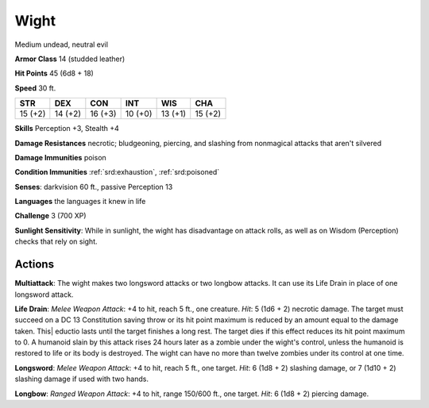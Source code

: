 
.. _srd:wight:

Wight
-----

Medium undead, neutral evil

**Armor Class** 14 (studded leather)

**Hit Points** 45 (6d8 + 18)

**Speed** 30 ft.

+----------+-----------+-----------+-----------+-----------+-----------+
| STR      | DEX       | CON       | INT       | WIS       | CHA       |
+==========+===========+===========+===========+===========+===========+
| 15 (+2)  | 14 (+2)   | 16 (+3)   | 10 (+0)   | 13 (+1)   | 15 (+2)   |
+----------+-----------+-----------+-----------+-----------+-----------+

**Skills** Perception +3, Stealth +4

**Damage Resistances** necrotic; bludgeoning, piercing, and slashing
from nonmagical attacks that aren't silvered

**Damage Immunities** poison

**Condition Immunities** :ref:`srd:exhaustion`, :ref:`srd:poisoned`

**Senses**: darkvision 60 ft., passive Perception 13

**Languages** the languages it knew in life

**Challenge** 3 (700 XP)

**Sunlight Sensitivity**: While in sunlight, the wight has disadvantage
on attack rolls, as well as on Wisdom (Perception) checks that rely on
sight.

Actions
~~~~~~~~~~~~~~~~~~~~~~~~~~~~~~~~~

**Multiattack**: The wight makes two longsword attacks or two longbow
attacks. It can use its Life Drain in place of one longsword attack.

**Life Drain**: *Melee Weapon Attack*: +4 to hit, reach 5 ft., one
creature. *Hit*: 5 (1d6 + 2) necrotic damage. The target must succeed on
a DC 13 Constitution saving throw or its hit point maximum is reduced by
an amount equal to the damage taken. This\| eductio lasts until the
target finishes a long rest. The target dies if this effect reduces its
hit point maximum to 0. A humanoid slain by this attack rises 24 hours
later as a zombie under the wight's control, unless the humanoid is
restored to life or its body is destroyed. The wight can have no more
than twelve zombies under its control at one time.

**Longsword**: *Melee
Weapon Attack*: +4 to hit, reach 5 ft., one target. *Hit*: 6 (1d8 + 2)
slashing damage, or 7 (1d10 + 2) slashing damage if used with two hands.

**Longbow**: *Ranged Weapon Attack*: +4 to hit, range 150/600 ft., one
target. *Hit*: 6 (1d8 + 2) piercing damage.
